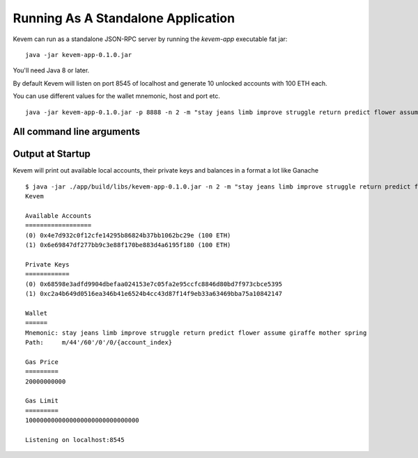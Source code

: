 Running As A Standalone Application
###################################

.. _running-standalone:

Kevem can run as a standalone JSON-RPC server by running the `kevem-app` executable fat jar:

::

    java -jar kevem-app-0.1.0.jar

You'll need Java 8 or later.

By default Kevem will listen on port 8545 of localhost and generate 10 unlocked accounts with 100 ETH each.

You can use different values for the wallet mnemonic, host and port etc.

::

    java -jar kevem-app-0.1.0.jar -p 8888 -n 2 -m "stay jeans limb improve struggle return predict flower assume giraffe mother spring"


All command line arguments
==========================

+------+-----------------------------+--------------------------------------------------------------------+
| flag | long flag                   | description                                                        |
+======+=============================+====================================================================+
| -p   | --port <arg>                |  port web RPC service listens on (8545)                            |
+------+-----------------------------+--------------------------------------------------------------------+
| -h   | --host <arg>                |  hostname web RPC service listens on (localhost)                   |
+------+-----------------------------+--------------------------------------------------------------------+
| -n   | --numAccounts <arg>         |  number of accounts to create when using (10)                      |
+------+-----------------------------+--------------------------------------------------------------------+
| -m   | --mnemonic <arg>            |  bip39 mnemonic phrase for account generation (hard-coded default) |
+------+-----------------------------+--------------------------------------------------------------------+
| -e   | --defaultBalanceEther <arg> |  balance for each generated account (100)                          |
+------+-----------------------------+--------------------------------------------------------------------+
| -a   | --account <arg>             | primary key of accounts to create. This argument can be            |
|      |                             | repeated multiple times                                            |
+------+-----------------------------+--------------------------------------------------------------------+
| -k   | --hardFork <arg>            | hard fork to use - one of: byzantium, constantinople, petersburg,  |
|      |                             | istanbul (istanbul)                                               |
+------+-----------------------------+--------------------------------------------------------------------+
| -g   | --gasPrice <arg>            |  block gas price in wei                                            |
+------+-----------------------------+--------------------------------------------------------------------+
| -l   | --gasLimit <arg>            |  block gas limit in wei                                            |
+------+-----------------------------+--------------------------------------------------------------------+
| -c   | --chainId <arg>             |  chain ID (0)                                                      |
+------+-----------------------------+--------------------------------------------------------------------+
| -i   | --networkId <arg>           |  network ID (1)                                                    |
+------+-----------------------------+--------------------------------------------------------------------+
| -v   | --verbose                   |  print extra output including stack traces for startup errors      |
+------+-----------------------------+--------------------------------------------------------------------+
|      | --help                      |  display help then exit                                            |
+------+-----------------------------+--------------------------------------------------------------------+
|      | --version                   |  display version then exit                                         |
+------+-----------------------------+--------------------------------------------------------------------+

Output at Startup
=================

Kevem will print out available local accounts, their private keys and balances in a format a lot like Ganache

::

    $ java -jar ./app/build/libs/kevem-app-0.1.0.jar -n 2 -m "stay jeans limb improve struggle return predict flower assume giraffe mother spring"
    Kevem

    Available Accounts
    ==================
    (0) 0x4e7d932c0f12cfe14295b86824b37bb1062bc29e (100 ETH)
    (1) 0x6e69847df277bb9c3e88f170be883d4a6195f180 (100 ETH)

    Private Keys
    ============
    (0) 0x68598e3adfd9904dbefaa024153e7c05fa2e95ccfc8846d80bd7f973cbce5395
    (1) 0xc2a4b649d0516ea346b41e6524b4cc43d87f14f9eb33a63469bba75a10842147

    Wallet
    ======
    Mnemonic: stay jeans limb improve struggle return predict flower assume giraffe mother spring
    Path:     m/44'/60'/0'/0/{account_index}

    Gas Price
    =========
    20000000000

    Gas Limit
    =========
    1000000000000000000000000000000

    Listening on localhost:8545